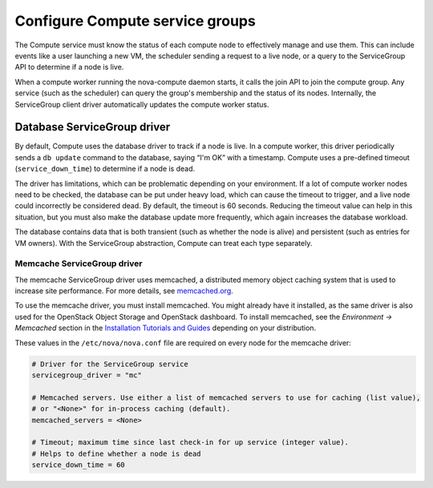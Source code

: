 .. _configuring-compute-service-groups:

================================
Configure Compute service groups
================================

The Compute service must know the status of each compute node to
effectively manage and use them. This can include events like a user
launching a new VM, the scheduler sending a request to a live node, or a
query to the ServiceGroup API to determine if a node is live.

When a compute worker running the nova-compute daemon starts, it calls
the join API to join the compute group. Any service (such as the
scheduler) can query the group's membership and the status of its nodes.
Internally, the ServiceGroup client driver automatically updates the
compute worker status.

.. _database-servicegroup-driver:

Database ServiceGroup driver
~~~~~~~~~~~~~~~~~~~~~~~~~~~~

By default, Compute uses the database driver to track if a node is live.
In a compute worker, this driver periodically sends a ``db update``
command to the database, saying “I'm OK” with a timestamp. Compute uses
a pre-defined timeout (``service_down_time``) to determine if a node is
dead.

The driver has limitations, which can be problematic depending on your
environment. If a lot of compute worker nodes need to be checked, the
database can be put under heavy load, which can cause the timeout to
trigger, and a live node could incorrectly be considered dead. By
default, the timeout is 60 seconds. Reducing the timeout value can help
in this situation, but you must also make the database update more
frequently, which again increases the database workload.

The database contains data that is both transient (such as whether the
node is alive) and persistent (such as entries for VM owners). With the
ServiceGroup abstraction, Compute can treat each type separately.

.. _memcache-servicegroup-driver:

Memcache ServiceGroup driver
----------------------------

The memcache ServiceGroup driver uses memcached, a distributed memory
object caching system that is used to increase site performance. For
more details, see `memcached.org <http://memcached.org/>`_.

To use the memcache driver, you must install memcached. You might
already have it installed, as the same driver is also used for the
OpenStack Object Storage and OpenStack dashboard. To install
memcached, see the *Environment -> Memcached* section in the
`Installation Tutorials and Guides <https://docs.openstack.org/project-install-guide/ocata>`_
depending on your distribution.

These values in the ``/etc/nova/nova.conf`` file are required on every
node for the memcache driver:

.. code-block:: ini

   # Driver for the ServiceGroup service
   servicegroup_driver = "mc"

   # Memcached servers. Use either a list of memcached servers to use for caching (list value),
   # or "<None>" for in-process caching (default).
   memcached_servers = <None>

   # Timeout; maximum time since last check-in for up service (integer value).
   # Helps to define whether a node is dead
   service_down_time = 60
